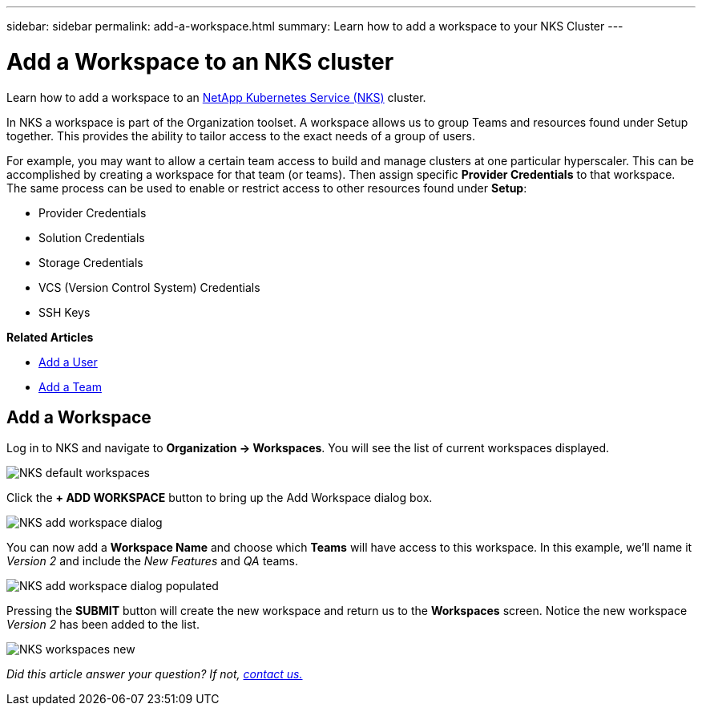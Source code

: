 ---
sidebar: sidebar
permalink: add-a-workspace.html
summary: Learn how to add a workspace to your NKS Cluster
---

= Add a Workspace to an NKS cluster

Learn how to add a workspace to an https://nks.netapp.io[NetApp Kubernetes Service (NKS)] cluster.

In NKS a workspace is part of the Organization toolset. A workspace allows us to group Teams and resources found under Setup together. This provides the ability to tailor access to the exact needs of a group of users.

For example, you may want to allow a certain team access to build and manage clusters at one particular hyperscaler. This can be accomplished by creating a workspace for that team (or teams). Then assign specific *Provider Credentials* to that workspace. The same process can be used to enable or restrict access to other resources found under *Setup*:

* Provider Credentials
* Solution Credentials
* Storage Credentials
* VCS (Version Control System) Credentials
* SSH Keys

**Related Articles**

* https://docs.netapp.com/us-en/kubernetes-service/add-a-user.html[Add a User]
* https://docs.netapp.com/us-en/kubernetes-service/add-a-team.html[Add a Team]

== Add a Workspace

Log in to NKS and navigate to *Organization -> Workspaces*. You will see the list of current workspaces displayed.

image::assets/documentation/add-a-workspace/nks-workspaces.png?raw=true[NKS default workspaces]

Click the *+ ADD WORKSPACE* button to bring up the Add Workspace dialog box.

image::assets/documentation/add-a-workspace/nks-add-workspace-dialog.png?raw=true[NKS add workspace dialog]

You can now add a *Workspace Name* and choose which *Teams* will have access to this workspace. In this example, we'll name it _Version 2_ and include the _New Features_ and _QA_ teams.

image::assets/documentation/add-a-workspace/nks-add-workspace-dialog-populated.png?raw=true[NKS add workspace dialog populated]

Pressing the *SUBMIT* button will create the new workspace and return us to the *Workspaces* screen. Notice the new workspace _Version 2_ has been added to the list.

image::assets/documentation/add-a-workspace/nks-workspaces-new.png?raw=true[NKS workspaces new]

_Did this article answer your question? If not, mailto:nks@netapp.com[contact us.]_

